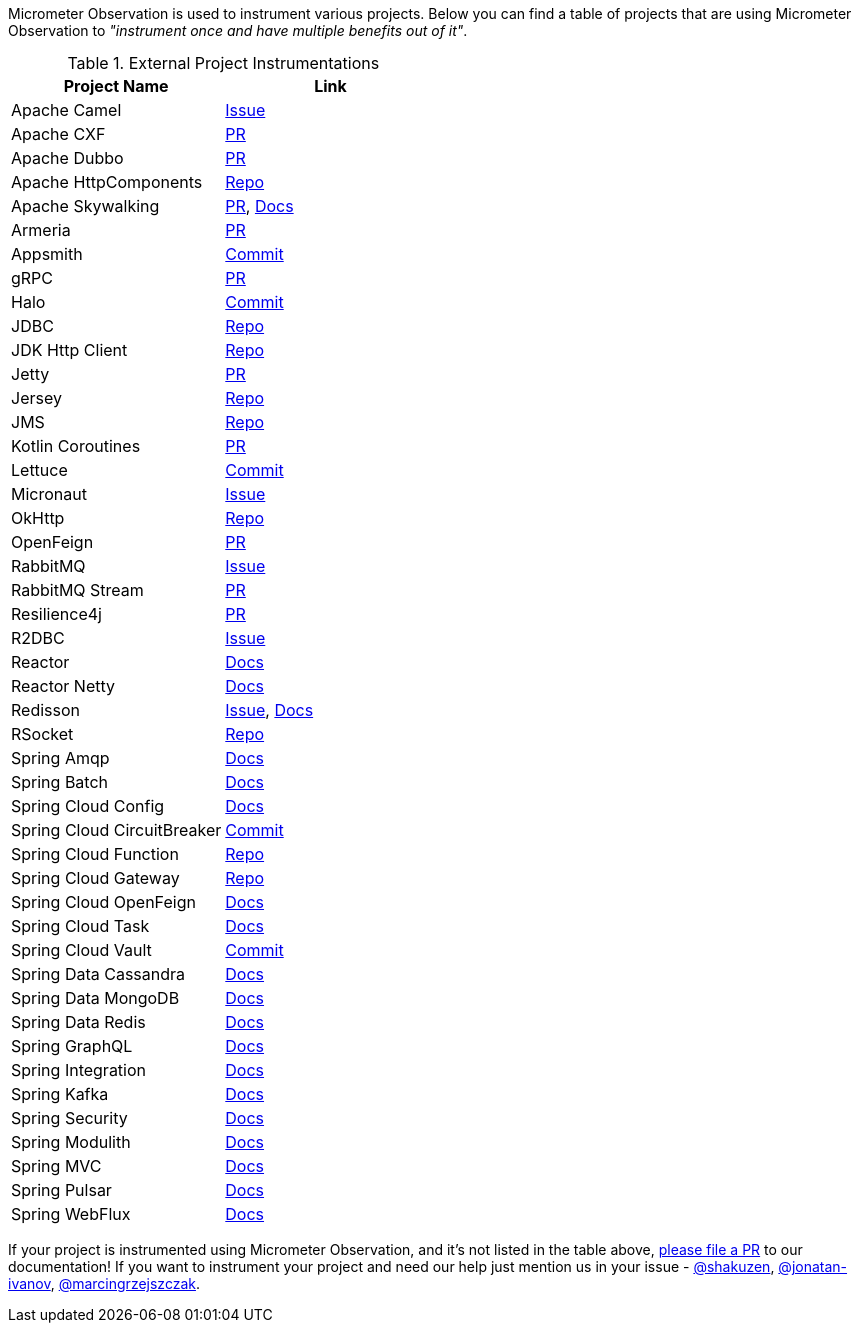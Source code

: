 Micrometer Observation is used to instrument various projects. Below you can find a table of projects that are using Micrometer Observation to _"instrument once and have multiple benefits out of it"_.

.External Project Instrumentations
|===
|Project Name |Link

| Apache Camel | https://issues.apache.org/jira/browse/CAMEL-19023[Issue]
| Apache CXF | https://github.com/apache/cxf/pull/1346#event-10091735987[PR]
| Apache Dubbo | https://github.com/apache/dubbo/pull/11021[PR]
| Apache HttpComponents | https://github.com/micrometer-metrics/micrometer/tree/main/micrometer-core/src/main/java/io/micrometer/core/instrument/binder/httpcomponents[Repo]
| Apache Skywalking | https://github.com/apache/skywalking-java/pull/401[PR], https://skywalking.apache.org/docs/skywalking-java/next/en/setup/service-agent/java-agent/application-toolkit-micrometer-1.10/[Docs]
| Armeria | https://github.com/line/armeria/pull/4980[PR]
| Appsmith | https://github.com/appsmithorg/appsmith/commit/5e46a2f4b7bf184aba03b4b93038edce8a615366[Commit]
| gRPC | https://github.com/micrometer-metrics/micrometer/pull/3427[PR]
| Halo | https://github.com/halo-dev/halo/commit/d192b8c956887e4701b94e3ed302fb88e4771583[Commit]
| JDBC | https://github.com/jdbc-observations/datasource-micrometer[Repo]
| JDK Http Client | https://github.com/micrometer-metrics/micrometer/blob/main/micrometer-core/src/main/java11/io/micrometer/core/instrument/binder/jdk/MicrometerHttpClient.java[Repo]
| Jetty | https://github.com/micrometer-metrics/micrometer/pull/3416[PR]
| Jersey | https://github.com/micrometer-metrics/micrometer/tree/main/micrometer-core/src/main/java/io/micrometer/core/instrument/binder/jersey/server[Repo]
| JMS | https://github.com/micrometer-metrics/micrometer/blob/main/micrometer-core/src/main/java/io/micrometer/core/instrument/binder/jms/JmsInstrumentation.java[Repo]
| Kotlin Coroutines | https://github.com/micrometer-metrics/micrometer/pull/3256[PR]
| Lettuce | https://github.com/lettuce-io/lettuce-core/commit/6604fbe9e9cff476806c50716e17803e11d1e0ca[Commit]
| Micronaut | https://github.com/micronaut-projects/micronaut-micrometer/issues/492[Issue]
| OkHttp | https://github.com/micrometer-metrics/micrometer/tree/main/micrometer-core/src/main/java/io/micrometer/core/instrument/binder/okhttp3[Repo]
| OpenFeign | https://github.com/OpenFeign/feign/pull/1760[PR]
| RabbitMQ | https://github.com/rabbitmq/rabbitmq-java-client/issues/952[Issue]
| RabbitMQ Stream | https://github.com/rabbitmq/rabbitmq-stream-java-client/pull/384[PR]
| Resilience4j | https://github.com/resilience4j/resilience4j/pull/1698[PR]
| R2DBC | https://github.com/r2dbc/r2dbc-proxy/issues/122[Issue]
| Reactor | https://micrometer.io/docs/observation#instrumentation_of_reactive_libraries[Docs]
| Reactor Netty | https://projectreactor.io/docs/netty/release/reference/index.html#_tracing_3[Docs]
| Redisson | https://github.com/redisson/redisson/issues/4976[Issue],
https://github.com/redisson/redisson/wiki/16.-Observability#162-tracing[Docs]
| RSocket | https://github.com/rsocket/rsocket-java/tree/master/rsocket-micrometer/src/main/java/io/rsocket/micrometer/observation[Repo]
| Spring Amqp | https://docs.spring.io/spring-amqp/docs/current/reference/html/index.html#observation[Docs]
| Spring Batch | https://docs.spring.io/spring-batch/docs/current/reference/html/monitoring-and-metrics.html#tracing[Docs]
| Spring Cloud Config | https://docs.spring.io/spring-cloud-config/docs/current/reference/html/#observability[Docs]
| Spring Cloud CircuitBreaker | https://github.com/spring-cloud/spring-cloud-circuitbreaker/commit/4aa6883274a26b4c01b2c38e256d0b985978052e[Commit]
| Spring Cloud Function | https://github.com/spring-cloud/spring-cloud-function/tree/main/spring-cloud-function-context/src/main/java/org/springframework/cloud/function/observability[Repo]
| Spring Cloud Gateway | https://github.com/spring-cloud/spring-cloud-gateway/tree/main/spring-cloud-gateway-server/src/main/java/org/springframework/cloud/gateway/filter/headers/observation[Repo]
| Spring Cloud OpenFeign | https://docs.spring.io/spring-cloud-openfeign/docs/current/reference/html/#micrometer-support[Docs]
| Spring Cloud Task | https://docs.spring.io/spring-cloud-task/docs/current/reference/html/#enabling-observations-for-applicationrunner-and-commandlinerunner[Docs]
| Spring Cloud Vault | https://github.com/spring-cloud/spring-cloud-vault/commit/1116f81971f16f9f9e42ad0994ee12a24404610e[Commit]
| Spring Data Cassandra | https://docs.spring.io/spring-data/cassandra/docs/current/reference/html/#cassandra.observability[Docs]
| Spring Data MongoDB | https://docs.spring.io/spring-data/mongodb/docs/current/reference/html/#mongodb.observability[Docs]
| Spring Data Redis | https://docs.spring.io/spring-data-redis/docs/current/reference/html/#redis.observability[Docs]
| Spring GraphQL | https://docs.spring.io/spring-graphql/docs/current/reference/html/#observability[Docs]
| Spring Integration | https://docs.spring.io/spring-integration/reference/metrics.html#micrometer-observation[Docs]
| Spring Kafka | https://docs.spring.io/spring-kafka/reference/html/#x30-obs[Docs]
| Spring Security | https://docs.spring.io/spring-security/reference/reactive/integrations/observability.html[Docs]
| Spring Modulith | https://docs.spring.io/spring-modulith/docs/current/reference/html/#observability[Docs]
| Spring MVC | https://docs.spring.io/spring-framework/reference/integration/observability.html[Docs]
| Spring Pulsar | https://docs.spring.io/spring-pulsar/docs/current/reference/html/#micrometer[Docs]
| Spring WebFlux | https://docs.spring.io/spring-framework/reference/integration/observability.html[Docs]
|===

If your project is instrumented using Micrometer Observation, and it's not listed in the table above, https://github.com/micrometer-metrics/micrometer-docs/edit/main/src/docs/observation/observation-projects.adoc[please file a PR] to our documentation! If you want to instrument your project and need our help just mention us in your issue - https://github.com/shakuzen/[@shakuzen], https://github.com/jonatan-ivanov/[@jonatan-ivanov], https://github.com/marcingrzejszczak/[@marcingrzejszczak].
